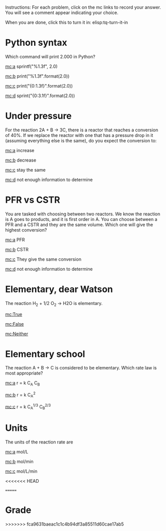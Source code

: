 #+ASSIGNMENT: quiz-1
#+POINTS: 2
#+CATEGORY: quiz
#+RUBRIC: (("participation" . 1.0))
#+DUEDATE: <2015-09-23 Wed>

Instructions: For each problem, click on the mc links to record your answer. You will see a comment appear indicating your choice.

When you are done, click this to turn it in: elisp:tq-turn-it-in

[[./eyes.png]]

* Python syntax
  :PROPERTIES:
  :ID:       DC8E7119-CF18-4747-B166-2BD1BF1D9663
  :ANSWER:   c
  :END:
Which command will print 2.000 in Python?

[[mc:a]] sprintf("%1.3f", 2.0)

[[mc:b]] print("%1.3f".format(2.0))

[[mc:c]] print("{0:1.3f}".format(2.0))

[[mc:d]] sprint("{0:3.1f}".format(2.0))
# you chose c
* Under pressure
  :PROPERTIES:
  :ID:       084F0C49-6C3B-4FB9-AC97-C393BC39EAE8
  :ANSWER:   c
  :END:
For the reaction 2A + B \rightarrow 3C, there is a reactor that reaches a conversion of 40%. If we replace the reactor with one that has a pressure drop in it (assuming everything else is the same), do you expect the conversion to:

[[mc:a]] increase

[[mc:b]] decrease

[[mc:c]] stay the same

[[mc:d]] not enough information to determine
# you chose c
* PFR vs CSTR
  :PROPERTIES:
  :ID:       A9DA7773-8054-40E4-8B96-A1FA338EC43A
  :ANSWER:   a
  :END:
You are tasked with choosing between two reactors. We know the reaction is A goes to products, and it is first order in A. You can choose between a PFR and a CSTR and they are the same volume. Which one will give the highest conversion?

[[mc:a]] PFR

[[mc:b]] CSTR

[[mc:c]] They give the same conversion

[[mc:d]] not enough information to determine
# you chose b
# you chose a
# you chose b
# you chose a
* Elementary, dear Watson
  :PROPERTIES:
  :ID:       323A4DCF-5F34-467C-89D6-889A784FF1DB
  :ANSWER:   False
  :END:

The reaction H_2 + 1/2 O_2 \rightarrow H2O is elementary.

[[mc:True]]

[[mc:False]]

[[mc:Neither]]

# you chose False
* Elementary school
  :PROPERTIES:
  :ID:       35866974-1DCD-4F38-8B1A-D13C515F59F8
  :ANSWER:   a
  :END:
The reaction A + B \rightarrow C is considered to be elementary. Which rate law is most appropriate?

[[mc:a]] r = k C_A C_B

[[mc:b]] r = k C_A^2

[[mc:c]] r = k C_A^{1/3} C_B^{2/3}
# you chose a
* Units
  :PROPERTIES:
  :ID:       7CC4390C-105C-42C1-98E2-ABC01891E46D
  :ANSWER:   c
  :END:

The units of the reaction rate are

[[mc:a]] mol/L

[[mc:b]] mol/min

[[mc:c]] mol/L/min
# you chose c
<<<<<<< HEAD
#+TURNED-IN: Wed Sep 23 08:39:20 2015
#+TURNED-IN-FAILED: Wed Sep 23 08:39:22 2015
=======
#+TURNED-IN: Wed Sep 23 08:38:30 2015

* Grade
# id:DC8E7119-CF18-4747-B166-2BD1BF1D9663: c correct
# id:084F0C49-6C3B-4FB9-AC97-C393BC39EAE8: c wrong (b is correct)
# id:A9DA7773-8054-40E4-8B96-A1FA338EC43A: a correct
# id:323A4DCF-5F34-467C-89D6-889A784FF1DB: False correct
# id:35866974-1DCD-4F38-8B1A-D13C515F59F8: a correct
# id:7CC4390C-105C-42C1-98E2-ABC01891E46D: c correct
#+GRADE: 0.8333333333333334
>>>>>>> fca9631baeac1c1c4b94df3a85511d60cae17ab5
